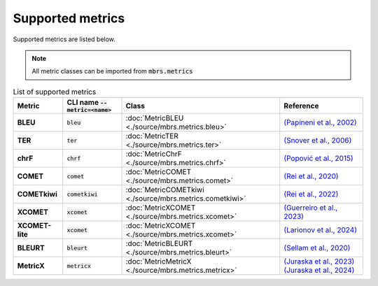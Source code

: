 Supported metrics
=================

Supported metrics are listed below.

.. note::

   All metric classes can be imported from :code:`mbrs.metrics`

.. list-table:: List of supported metrics
   :header-rows: 1
   :stub-columns: 1

   * - Metric
     - CLI name :code:`--metric=<name>`
     - Class
     - Reference
   * - BLEU
     - :code:`bleu`
     - :doc:`MetricBLEU <./source/mbrs.metrics.bleu>`
     - `(Papineni et al., 2002) <https://aclanthology.org/P02-1040>`_
   * - TER
     - :code:`ter`
     - :doc:`MetricTER <./source/mbrs.metrics.ter>`
     - `(Snover et al., 2006) <https://aclanthology.org/2006.amta-papers.25>`_
   * - chrF
     - :code:`chrf`
     - :doc:`MetricChrF <./source/mbrs.metrics.chrf>`
     - `(Popović et al., 2015) <https://aclanthology.org/W15-3049>`_
   * - COMET
     - :code:`comet`
     - :doc:`MetricCOMET <./source/mbrs.metrics.comet>`
     - `(Rei et al., 2020) <https://aclanthology.org/2020.emnlp-main.213>`_
   * - COMETkiwi
     - :code:`cometkiwi`
     - :doc:`MetricCOMETkiwi <./source/mbrs.metrics.cometkiwi>`
     - `(Rei et al., 2022) <https://aclanthology.org/2022.wmt-1.60>`_
   * - XCOMET
     - :code:`xcomet`
     - :doc:`MetricXCOMET <./source/mbrs.metrics.xcomet>`
     - `(Guerreiro et al., 2023) <https://doi.org/10.1162/tacl_a_00683>`_
   * - XCOMET-lite
     - :code:`xcomet`
     - :doc:`MetricXCOMET <./source/mbrs.metrics.xcomet>`
     - `(Larionov et al., 2024) <https://aclanthology.org/2024.emnlp-main.1223>`_
   * - BLEURT
     - :code:`bleurt`
     - :doc:`MetricBLEURT <./source/mbrs.metrics.bleurt>`
     - `(Sellam et al., 2020) <https://aclanthology.org/2020.acl-main.704>`_
   * - MetricX
     - :code:`metricx`
     - :doc:`MetricMetricX <./source/mbrs.metrics.metricx>`
     - `(Juraska et al., 2023) <https://aclanthology.org/2023.wmt-1.63>`_ `(Juraska et al., 2024) <https://aclanthology.org/2024.wmt-1.35>`_
